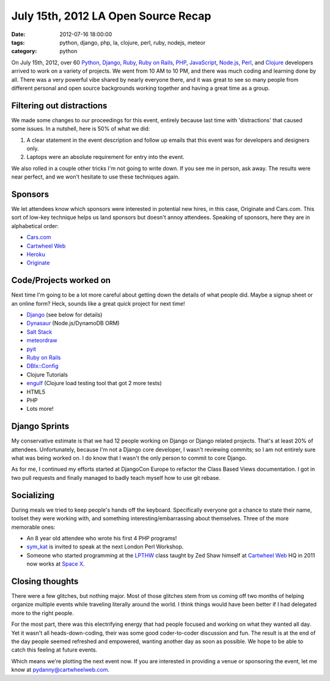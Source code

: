 ====================================
July 15th, 2012 LA Open Source Recap
====================================

:date: 2012-07-16 18:00:00
:tags: python, django, php, la, clojure, perl, ruby, nodejs, meteor
:category: python

On July 15th, 2012, over 60 Python_, Django_, Ruby_, `Ruby on Rails`_, PHP_, JavaScript_, `Node.js`_, Perl_, and Clojure_ developers arrived to work on a variety of projects. We went from 10 AM to 10 PM, and there was much coding and learning done by all. There was a very powerful vibe shared by nearly everyone there, and it was great to see so many people from different personal and open source backgrounds working together and having a great time as a group.

.. _Python: http://python.org
.. _Ruby: http://www.ruby-lang.org/
.. _JavaScript: http://en.wikipedia.org/wiki/JavaScript
.. _Node.js: http://nodejs.org/
.. _PHP: http://www.php.net/
.. _Perl: http://www.perl.org/
.. _Clojure: http://clojure.org

Filtering out distractions
===========================

We made some changes to our proceedings for this event, entirely because last time with 'distractions' that caused some issues. In a nutshell, here is 50% of what we did:

#. A clear statement in the event description and follow up emails that this event was for developers and designers only.
#. Laptops were an absolute requirement for entry into the event.

We also rolled in a couple other tricks I'm not going to write down. If you see me in person, ask away. The results were near perfect, and we won't hesitate to use these techniques again.

Sponsors
========

We let attendees know which sponsors were interested in potential new hires, in this case, Originate and Cars.com. This sort of low-key technique helps us land sponsors but doesn't annoy attendees. Speaking of sponsors, here they are in alphabetical order:

* `Cars.com`_
* `Cartwheel Web`_
* Heroku_
* Originate_

.. _`Cars.com`: http://cars.com
.. _`Cartwheel Web`: http://cartwheelweb.com
.. _Heroku: http://heroku.com
.. _Originate: http://originatelabs.com

Code/Projects worked on
=======================

Next time I'm going to be a lot more careful about getting down the details of what people did. Maybe a signup sheet or an online form? Heck, sounds like a great quick project for next time!

* Django_ (see below for details)
* Dynasaur_ (Node.js/DynamoDB ORM)
* `Salt Stack`_
* meteordraw_
* pyit_
* `Ruby on Rails`_
* `DBIx::Config`_
* Clojure Tutorials
* engulf_ (Clojure load testing tool that got 2 more tests)
* HTML5
* PHP
* Lots more!

.. _Dynasaur: http://tglines.github.com/dynasaur/
.. _Django: http://djangoproject.com
.. _meteordraw: https://github.com/philfree/meteordraw
.. _`Salt Stack`: https://github.com/saltstack/salt 
.. _`Ruby on Rails`: http://rubyonrails.org/
.. _engulf: https://github.com/andrewvc/engulf
.. _`DBIx::Config`: https://github.com/symkat/DBIx-Config
.. _engulf: https://github.com/andrewvc/engulf
.. _pyit: https://github.com/harph/pyit

Django Sprints
================

My conservative estimate is that we had 12 people working on Django or Django related projects. That's at least 20% of attendees. Unfortunately, because I'm not a Django core developer, I wasn't reviewing commits; so I am not entirely sure what was being worked on. I do know that I wasn't the only person to commit to core Django.

As for me, I continued my efforts started at DjangoCon Europe to refactor the Class Based Views documentation. I got in two pull requests and finally managed to badly teach myself how to use git rebase.

Socializing
=============

During meals we tried to keep people's hands off the keyboard. Specifically everyone got a chance to state their name, toolset they were working with, and something interesting/embarrassing about themselves. Three of the more memorable ones:

* An 8 year old attendee who wrote his first 4 PHP programs!
* sym_kat_ is invited to speak at the next London Perl Workshop.
* Someone who started programming at the LPTHW_ class taught by Zed Shaw himself at `Cartwheel Web`_ HQ in 2011 now works at `Space X`_.

.. _LPTHW: http://learnpythonthehardway.org/
.. _`Cartwheel Web`: http://cartwheelweb.com
.. _`Space X`: http://www.spacex.com/
.. _`sym_kat`: http://twitter.com/sym_kat

Closing thoughts
================

There were a few glitches, but nothing major. Most of those glitches stem from us coming off two months of helping organize multiple events while traveling literally around the world. I think things would have been better if I had delegated more to the right people.

For the most part, there was this electrifying energy that had people focused and working on what they wanted all day. Yet it wasn't all heads-down-coding, their was some good coder-to-coder discussion and fun. The result is at the end of the day people seemed refreshed and empowered, wanting another day as soon as possible. We hope to be able to catch this feeling at future events.

Which means we're plotting the next event now. If you are interested in providing a venue or sponsoring the event, let me know at pydanny@cartwheelweb.com.
